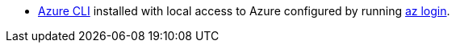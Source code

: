 * https://learn.microsoft.com/en-us/cli/azure/install-azure-cli[Azure CLI] installed with local access to Azure configured by running https://learn.microsoft.com/en-us/cli/azure/authenticate-azure-cli[az login].
